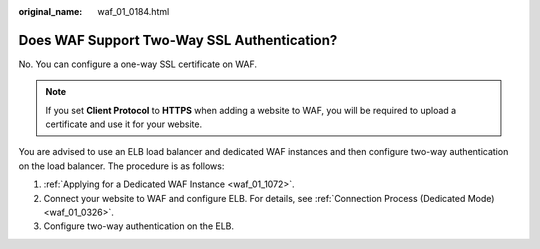 :original_name: waf_01_0184.html

.. _waf_01_0184:

Does WAF Support Two-Way SSL Authentication?
============================================

No. You can configure a one-way SSL certificate on WAF.

.. note::

   If you set **Client Protocol** to **HTTPS** when adding a website to WAF, you will be required to upload a certificate and use it for your website.

You are advised to use an ELB load balancer and dedicated WAF instances and then configure two-way authentication on the load balancer. The procedure is as follows:

#. :ref:`Applying for a Dedicated WAF Instance <waf_01_1072>`.
#. Connect your website to WAF and configure ELB. For details, see :ref:`Connection Process (Dedicated Mode) <waf_01_0326>`.
#. Configure two-way authentication on the ELB.
